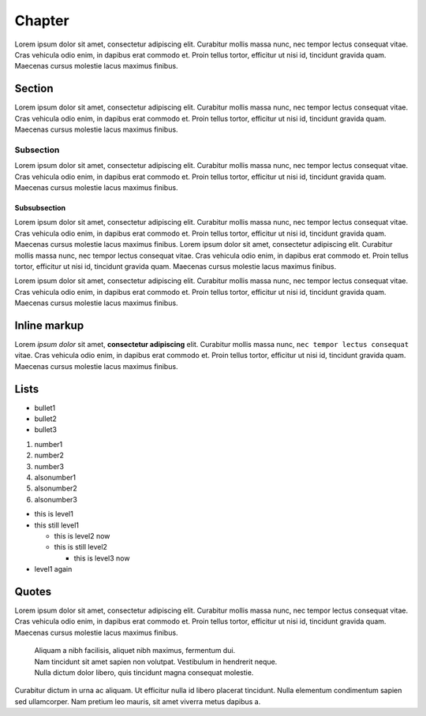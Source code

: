 Chapter
=======

Lorem ipsum dolor sit amet, consectetur adipiscing elit. Curabitur mollis massa nunc, nec tempor lectus consequat vitae. Cras vehicula odio enim, in dapibus erat commodo et. Proin tellus tortor, efficitur ut nisi id, tincidunt gravida quam. Maecenas cursus molestie lacus maximus finibus.

Section
-------

Lorem ipsum dolor sit amet, consectetur adipiscing elit. Curabitur mollis massa nunc, nec tempor lectus consequat vitae. Cras vehicula odio enim, in dapibus erat commodo et. Proin tellus tortor, efficitur ut nisi id, tincidunt gravida quam. Maecenas cursus molestie lacus maximus finibus.

Subsection
..........

Lorem ipsum dolor sit amet, consectetur adipiscing elit. Curabitur mollis massa nunc, nec tempor lectus consequat vitae. Cras vehicula odio enim, in dapibus erat commodo et. Proin tellus tortor, efficitur ut nisi id, tincidunt gravida quam. Maecenas cursus molestie lacus maximus finibus.

Subsubsection
*************

Lorem ipsum dolor sit amet, consectetur adipiscing elit. Curabitur mollis massa nunc, nec tempor lectus consequat vitae. Cras vehicula odio enim, in dapibus erat commodo et. Proin tellus tortor, efficitur ut nisi id, tincidunt gravida quam. Maecenas cursus molestie lacus maximus finibus.
Lorem ipsum dolor sit amet, consectetur adipiscing elit. Curabitur mollis massa nunc, nec tempor lectus consequat vitae. Cras vehicula odio enim, in dapibus erat commodo et. Proin tellus tortor, efficitur ut nisi id, tincidunt gravida quam. Maecenas cursus molestie lacus maximus finibus.

Lorem ipsum dolor sit amet, consectetur adipiscing elit. Curabitur mollis massa nunc, nec tempor lectus consequat vitae. Cras vehicula odio enim, in dapibus erat commodo et. Proin tellus tortor, efficitur ut nisi id, tincidunt gravida quam. Maecenas cursus molestie lacus maximus finibus.

Inline markup
-------------

Lorem *ipsum dolor* sit amet, **consectetur adipiscing** elit. Curabitur mollis massa nunc, ``nec tempor lectus consequat`` vitae. Cras vehicula odio enim, in dapibus erat commodo et. Proin tellus tortor, efficitur ut nisi id, tincidunt gravida quam. Maecenas cursus molestie lacus maximus finibus.

Lists
-----

* bullet1
* bullet2
* bullet3

1. number1
2. number2
3. number3

#. alsonumber1
#. alsonumber2
#. alsonumber3

* this is level1
* this still level1
  
  * this is level2 now
  * this is still level2

    * this is level3 now

* level1 again

Quotes
------

Lorem ipsum dolor sit amet, consectetur adipiscing elit. Curabitur mollis massa nunc, nec tempor lectus consequat vitae. Cras vehicula odio enim, in dapibus erat commodo et. Proin tellus tortor, efficitur ut nisi id, tincidunt gravida quam. Maecenas cursus molestie lacus maximus finibus. 

  | Aliquam a nibh facilisis, aliquet nibh maximus, fermentum dui.
  | Nam tincidunt sit amet sapien non volutpat. Vestibulum in hendrerit neque.
  | Nulla dictum dolor libero, quis tincidunt magna consequat molestie.

Curabitur dictum in urna ac aliquam. Ut efficitur nulla id libero placerat tincidunt. Nulla elementum condimentum sapien sed ullamcorper. Nam pretium leo mauris, sit amet viverra metus dapibus a.

